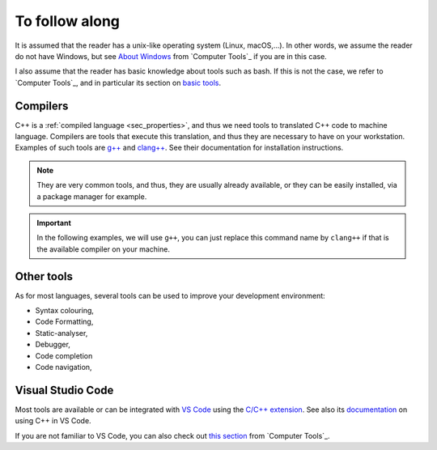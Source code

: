 To follow along
###############

It is assumed that the reader has a unix-like operating system (Linux, macOS,...). In other words, we assume the reader do not have Windows, but see `About Windows <https://pmarchand.pages.math.cnrs.fr/computertools/introduction/setup.html#about-windows>`__ from `Computer Tools`_ if you are in this case.

I also assume that the reader has basic knowledge about tools such as bash. If this is not the case, we refer to `Computer Tools`_, and in particular its section on `basic tools <https://pmarchand.pages.math.cnrs.fr/computertools/basic_tools/index.html>`__.

.. _sec_follow_along_compilers:

Compilers
---------

C++ is a :ref:`compiled language <sec_properties>`, and thus we need tools to translated C++ code to machine language. Compilers are tools that execute this translation, and thus they are necessary to have on your workstation. Examples of such tools are `g++ <https://gcc.gnu.org>`__ and `clang++ <https://clang.llvm.org>`__. See their documentation for installation instructions. 

.. note:: They are very common tools, and thus, they are usually already available, or they can be easily installed, via a package manager for example.

.. important:: In the following examples, we will use ``g++``, you can just replace this command name by ``clang++`` if that is the available compiler on your machine.

Other tools
-----------

As for most languages, several tools can be used to improve your development environment:

- Syntax colouring,
- Code Formatting,
- Static-analyser,
- Debugger,
- Code completion
- Code navigation,

Visual Studio Code
------------------

Most tools are available or can be integrated with `VS Code <https://code.visualstudio.com>`__ using the `C/C++ extension <https://marketplace.visualstudio.com/items?itemName=ms-vscode.cpptools>`__. See also its `documentation <https://code.visualstudio.com/docs/cpp/introvideos-cpp>`__ on using C++ in VS Code.

If you are not familiar to VS Code, you can also check out `this section <https://pmarchand.pages.math.cnrs.fr/computertools/introduction/setup.html#visual-studio-code>`__ from `Computer Tools`_.
